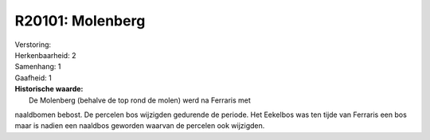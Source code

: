 R20101: Molenberg
=================

| Verstoring:

| Herkenbaarheid: 2

| Samenhang: 1

| Gaafheid: 1

| **Historische waarde:**
|  De Molenberg (behalve de top rond de molen) werd na Ferraris met
naaldbomen bebost. De percelen bos wijzigden gedurende de periode. Het
Eekelbos was ten tijde van Ferraris een bos maar is nadien een naaldbos
geworden waarvan de percelen ook wijzigden.



